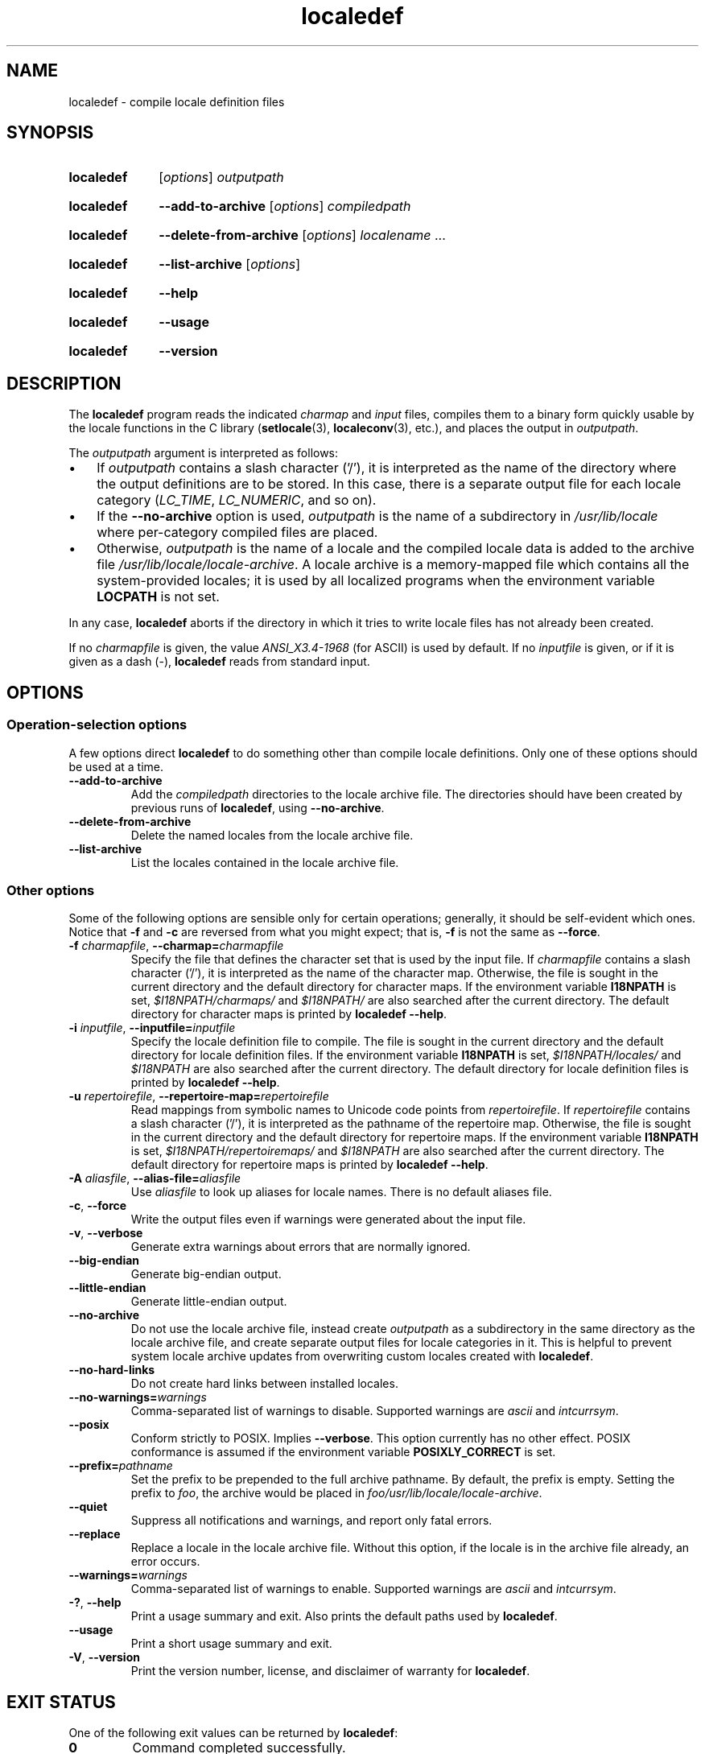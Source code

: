 .\" Copyright (C) 2001 Richard Braakman
.\" Copyright (C) 2004 Alastair McKinstry
.\" Copyright (C) 2005 Lars Wirzenius
.\" Copyright (C) 2014 Marko Myllynen
.\"
.\" SPDX-License-Identifier: GPL-2.0-or-later
.\"
.\" This manual page was initially written by Richard Braakman
.\" on behalf of the Debian GNU/Linux Project and anyone else
.\" who wants it. It was amended by Alastair McKinstry to
.\" explain new ISO 14652 elements, and amended further by
.\" Lars Wirzenius to document new functionality (as of GNU
.\" C library 2.3.5).
.\"
.TH localedef 1 (date) "Linux man-pages (unreleased)"
.SH NAME
localedef \- compile locale definition files
.SH SYNOPSIS
.SY localedef
.RI [ options ]
.I outputpath
.YS
.SY localedef
.B \-\-add\-to\-archive
.RI [ options ]
.I compiledpath
.YS
.SY localedef
.B \-\-delete\-from\-archive
.RI [ options ]
.IR localename " ..."
.YS
.SY localedef
.B \-\-list\-archive
.RI [ options ]
.YS
.SY localedef
.B \-\-help
.YS
.SY localedef
.B \-\-usage
.YS
.SY localedef
.B \-\-version
.YS
.SH DESCRIPTION
The
.B localedef
program reads the indicated
.I charmap
and
.I input
files, compiles them to a binary form quickly usable by the
locale functions in the C library
.RB ( setlocale (3),
.BR localeconv (3),
etc.), and places the output in
.IR outputpath .
.PP
The
.I outputpath
argument is interpreted as follows:
.IP \[bu] 3
If
.I outputpath
contains a slash character ('/'), it is interpreted as the name of the
directory where the output definitions are to be stored.
In this case, there is a separate output file for each locale category
.RI ( LC_TIME ,
.IR LC_NUMERIC ,
and so on).
.IP \[bu]
If the
.B \-\-no\-archive
option is used,
.I outputpath
is the name of a subdirectory in
.I /usr/lib/locale
where per-category compiled files are placed.
.IP \[bu]
Otherwise,
.I outputpath
is the name of a locale and the compiled locale data is added to the
archive file
.IR /usr/lib/locale/locale\-archive .
A locale archive is a memory-mapped file which contains all the
system-provided locales;
it is used by all localized programs when the environment variable
.B LOCPATH
is not set.
.PP
In any case,
.B localedef
aborts if the directory in which it tries to write locale files has
not already been created.
.PP
If no
.I charmapfile
is given, the value
.I ANSI_X3.4\-1968
(for ASCII) is used by default.
If no
.I inputfile
is given, or if it is given as a dash
(\-),
.B localedef
reads from standard input.
.SH OPTIONS
.SS Operation-selection options
A few options direct
.B localedef
to do something other than compile locale definitions.
Only one of these options should be used at a time.
.TP
.B \-\-add\-to\-archive
Add the
.I compiledpath
directories to the locale archive file.
The directories should have been created by previous runs of
.BR localedef ,
using
.BR \-\-no\-archive .
.TP
.B \-\-delete\-from\-archive
Delete the named locales from the locale archive file.
.TP
.B \-\-list\-archive
List the locales contained in the locale archive file.
.SS Other options
Some of the following options are sensible only for certain operations;
generally, it should be self-evident which ones.
Notice that
.B \-f
and
.B \-c
are reversed from what you might expect; that is,
.B \-f
is not the same as
.BR \-\-force .
.TP
.BI \-f " charmapfile" "\fR, \fP\-\-charmap=" charmapfile
Specify the file that defines the character set
that is used by the input file.
If
.I charmapfile
contains a slash character ('/'),
it is interpreted as the name of the character map.
Otherwise, the file is sought in the current directory
and the default directory for character maps.
If the environment variable
.B I18NPATH
is set,
.I $I18NPATH/charmaps/
and
.I $I18NPATH/
are also searched after the current directory.
The default directory for character maps is printed by
.BR "localedef \-\-help" .
.TP
.BI \-i " inputfile" "\fR, \fP\-\-inputfile=" inputfile
Specify the locale definition file to compile.
The file is sought in the current directory
and the default directory for locale definition files.
If the environment variable
.B I18NPATH
is set,
.I $I18NPATH/locales/
and
.I $I18NPATH
are also searched after the current directory.
The default directory for locale definition files is printed by
.BR "localedef \-\-help" .
.TP
.BI \-u " repertoirefile" "\fR, \fP\-\-repertoire\-map=" repertoirefile
Read mappings from symbolic names to Unicode code points from
.IR repertoirefile .
If
.I repertoirefile
contains a slash character ('/'),
it is interpreted as the pathname of the repertoire map.
Otherwise, the file is sought in the current directory
and the default directory for repertoire maps.
If the environment variable
.B I18NPATH
is set,
.I $I18NPATH/repertoiremaps/
and
.I $I18NPATH
are also searched after the current directory.
The default directory for repertoire maps is printed by
.BR "localedef \-\-help" .
.TP
.BI \-A " aliasfile" "\fR, \fP\-\-alias\-file=" aliasfile
Use
.I aliasfile
to look up aliases for locale names.
There is no default aliases file.
.TP
.BR \-c ", " \-\-force
Write the output files even if warnings were generated about the input
file.
.TP
.BR \-v ", " \-\-verbose
Generate extra warnings about errors that are normally ignored.
.TP
.B \-\-big\-endian
Generate big-endian output.
.TP
.B \-\-little\-endian
Generate little-endian output.
.TP
.B \-\-no\-archive
Do not use the locale archive file, instead create
.I outputpath
as a subdirectory in the same directory as the locale archive file,
and create separate output files for locale categories in it.
This is helpful to prevent system locale archive updates from overwriting
custom locales created with
.BR localedef .
.TP
.B \-\-no\-hard\-links
Do not create hard links between installed locales.
.TP
.BI \-\-no\-warnings= warnings
Comma-separated list of warnings to disable.
Supported warnings are
.I ascii
and
.IR intcurrsym .
.TP
.B \-\-posix
Conform strictly to POSIX.
Implies
.BR \-\-verbose .
This option currently has no other effect.
POSIX conformance is assumed if the environment variable
.B POSIXLY_CORRECT
is set.
.TP
.BI \-\-prefix= pathname
Set the prefix to be prepended to the full archive pathname.
By default, the prefix is empty.
Setting the prefix to
.IR foo ,
the archive would be placed in
.IR foo/usr/lib/locale/locale\-archive .
.TP
.B \-\-quiet
Suppress all notifications and warnings, and report only fatal errors.
.TP
.B \-\-replace
Replace a locale in the locale archive file.
Without this option, if the locale is in the archive file already,
an error occurs.
.TP
.BI \-\-warnings= warnings
Comma-separated list of warnings to enable.
Supported warnings are
.I ascii
and
.IR intcurrsym .
.TP
.BR \-? ", " \-\-help
Print a usage summary and exit.
Also prints the default paths used by
.BR localedef .
.TP
.B "\-\-usage"
Print a short usage summary and exit.
.TP
.BR \-V ", " \-\-version
Print the version number, license, and disclaimer of warranty for
.BR localedef .
.SH EXIT STATUS
One of the following exit values can be returned by
.BR localedef :
.TP
.B 0
Command completed successfully.
.TP
.B 1
Warnings or errors occurred, output files were written.
.TP
.B 4
Errors encountered, no output created.
.SH ENVIRONMENT
.TP
.B POSIXLY_CORRECT
The
.B \-\-posix
flag is assumed if this environment variable is set.
.TP
.B I18NPATH
A colon-separated list of search directories for files.
.SH FILES
.TP
.I /usr/share/i18n/charmaps
Usual default character map path.
.TP
.I /usr/share/i18n/locales
Usual default path for locale definition files.
.TP
.I /usr/share/i18n/repertoiremaps
Usual default repertoire map path.
.TP
.I /usr/lib/locale/locale\-archive
Usual default locale archive location.
.TP
.I /usr/lib/locale
Usual default path for compiled individual locale data files.
.TP
.I outputpath/LC_ADDRESS
An output file that contains information about formatting of
addresses and geography-related items.
.TP
.I outputpath/LC_COLLATE
An output file that contains information about the rules for comparing
strings.
.TP
.I outputpath/LC_CTYPE
An output file that contains information about character classes.
.TP
.I outputpath/LC_IDENTIFICATION
An output file that contains metadata about the locale.
.TP
.I outputpath/LC_MEASUREMENT
An output file that contains information about locale measurements
(metric versus US customary).
.TP
.I outputpath/LC_MESSAGES/SYS_LC_MESSAGES
An output file that contains information about the language messages
should be printed in, and what an affirmative or negative answer looks
like.
.TP
.I outputpath/LC_MONETARY
An output file that contains information about formatting of monetary
values.
.TP
.I outputpath/LC_NAME
An output file that contains information about salutations for persons.
.TP
.I outputpath/LC_NUMERIC
An output file that contains information about formatting of nonmonetary
numeric values.
.TP
.I outputpath/LC_PAPER
An output file that contains information about settings related to
standard paper size.
.TP
.I outputpath/LC_TELEPHONE
An output file that contains information about formats to be used with
telephone services.
.TP
.I outputpath/LC_TIME
An output file that contains information about formatting of data and
time values.
.SH STANDARDS
POSIX.1-2008.
.SH EXAMPLES
Compile the locale files for Finnish in the UTF\-8 character set
and add it to the default locale archive with the name
.BR fi_FI.UTF\-8 :
.PP
.in +4n
.EX
localedef \-f UTF\-8 \-i fi_FI fi_FI.UTF\-8
.EE
.in
.PP
The next example does the same thing, but generates files into the
.I fi_FI.UTF\-8
directory which can then be used by programs when the environment
variable
.B LOCPATH
is set to the current directory (note that the last argument must
contain a slash):
.PP
.in +4n
.EX
localedef \-f UTF\-8 \-i fi_FI ./fi_FI.UTF\-8
.EE
.in
.SH SEE ALSO
.BR locale (1),
.BR charmap (5),
.BR locale (5),
.BR repertoiremap (5),
.BR locale (7)
